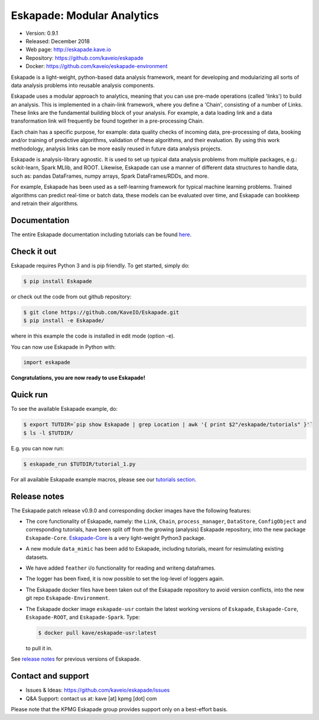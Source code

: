 ===========================
Eskapade: Modular Analytics
===========================

* Version: 0.9.1
* Released: December 2018
* Web page: http://eskapade.kave.io
* Repository: https://github.com/kaveio/eskapade
* Docker: https://github.com/kaveio/eskapade-environment

Eskapade is a light-weight, python-based data analysis framework, meant for developing and modularizing all sorts of
data analysis problems into reusable analysis components.

Eskapade uses a modular approach to analytics, meaning that you can use pre-made operations (called 'links') to
build an analysis. This is implemented in a chain-link framework, where you define a 'Chain', consisting of a number of
Links. These links are the fundamental building block of your analysis. For example, a data loading link and a data
transformation link will frequently be found together in a pre-processing Chain.

Each chain has a specific purpose, for example: data quality checks of incoming data, pre-processing of data,
booking and/or training of predictive algorithms, validation of these algorithms, and their evaluation.
By using this work methodology, analysis links can be more easily reused in future data analysis projects.

Eskapade is analysis-library agnostic. It is used to set up typical data analysis problems from multiple packages, e.g.:
scikit-learn, Spark MLlib, and ROOT. Likewise, Eskapade can use a manner of different data structures to handle
data, such as: pandas DataFrames, numpy arrays, Spark DataFrames/RDDs, and more.

For example, Eskapade has been used as a self-learning framework for typical machine learning problems.
Trained algorithms can predict real-time or batch data, these models can be evaluated over time,
and Eskapade can bookkeep and retrain their algorithms.


Documentation
=============

The entire Eskapade documentation including tutorials can be found `here <http://eskapade.readthedocs.io/en/latest>`_.


Check it out
============

Eskapade requires Python 3 and is pip friendly. To get started, simply do:

.. code-block:: bash

  $ pip install Eskapade

or check out the code from out github repository:

.. code-block:: bash

  $ git clone https://github.com/KaveIO/Eskapade.git
  $ pip install -e Eskapade/

where in this example the code is installed in edit mode (option -e).

You can now use Eskapade in Python with:

.. code-block:: python

  import eskapade

**Congratulations, you are now ready to use Eskapade!**


Quick run
=========

To see the available Eskapade example, do:

.. code-block:: bash

  $ export TUTDIR=`pip show Eskapade | grep Location | awk '{ print $2"/eskapade/tutorials" }'`
  $ ls -l $TUTDIR/

E.g. you can now run:

.. code-block:: bash

  $ eskapade_run $TUTDIR/tutorial_1.py

For all available Eskapade example macros, please see our `tutorials section <http://eskapade.readthedocs.io/en/latest/tutorials.html>`_.


Release notes
=============

The Eskapade patch release v0.9.0 and corresponding docker images have the following features:

* The core functionality of Eskapade, namely: the ``Link``, ``Chain``, ``process_manager``, ``DataStore``, ``ConfigObject`` and corresponding tutorials,
  have been split off from the growing (analysis) Eskapade repository, into the new package ``Eskapade-Core``.
  `Eskapade-Core <http://eskapade-core.readthedocs.io>`_ is a very light-weight Python3 package.
* A new module ``data_mimic`` has been add to Eskapade, including tutorials, meant for resimulating existing datasets. 
* We have added ``feather`` i/o functionality for reading and writeng dataframes.
* The logger has been fixed, it is now possible to set the log-level of loggers again.
* The Eskapade docker files have been taken out of the Eskapade repository to avoid version conflicts, into the new git repo ``Eskapade-Environment``.
* The Eskapade docker image ``eskapade-usr`` contain the latest working versions of
  ``Eskapade``, ``Eskapade-Core``, ``Eskapade-ROOT``, and ``Eskapade-Spark``. Type:

  .. code-block:: bash

    $ docker pull kave/eskapade-usr:latest

  to pull it in.

See `release notes <http://eskapade.readthedocs.io/en/latest/releasenotes.html>`_ for previous versions of Eskapade.


Contact and support
===================

* Issues & Ideas: https://github.com/kaveio/eskapade/issues
* Q&A Support: contact us at: kave [at] kpmg [dot] com

Please note that the KPMG Eskapade group provides support only on a best-effort basis.
